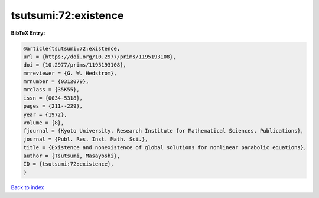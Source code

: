 tsutsumi:72:existence
=====================

.. :cite:t:`tsutsumi:72:existence`

.. bibliography:: ../../All.bib

**BibTeX Entry:**

.. code-block:: bibtex

   @article{tsutsumi:72:existence,
   url = {https://doi.org/10.2977/prims/1195193108},
   doi = {10.2977/prims/1195193108},
   mrreviewer = {G. W. Hedstrom},
   mrnumber = {0312079},
   mrclass = {35K55},
   issn = {0034-5318},
   pages = {211--229},
   year = {1972},
   volume = {8},
   fjournal = {Kyoto University. Research Institute for Mathematical Sciences. Publications},
   journal = {Publ. Res. Inst. Math. Sci.},
   title = {Existence and nonexistence of global solutions for nonlinear parabolic equations},
   author = {Tsutsumi, Masayoshi},
   ID = {tsutsumi:72:existence},
   }

`Back to index <../index>`_
